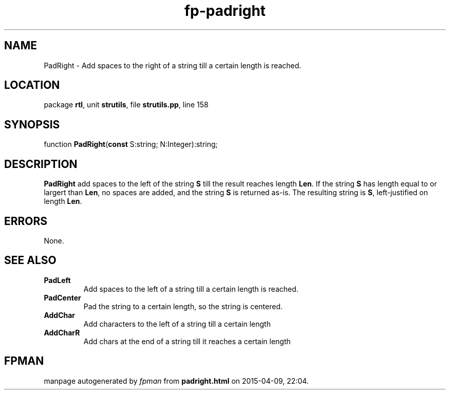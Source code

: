 .\" file autogenerated by fpman
.TH "fp-padright" 3 "2014-03-14" "fpman" "Free Pascal Programmer's Manual"
.SH NAME
PadRight - Add spaces to the right of a string till a certain length is reached.
.SH LOCATION
package \fBrtl\fR, unit \fBstrutils\fR, file \fBstrutils.pp\fR, line 158
.SH SYNOPSIS
function \fBPadRight\fR(\fBconst\fR S:string; N:Integer):string;
.SH DESCRIPTION
\fBPadRight\fR add spaces to the left of the string \fBS\fR till the result reaches length \fBLen\fR. If the string \fBS\fR has length equal to or largert than \fBLen\fR, no spaces are added, and the string \fBS\fR is returned as-is. The resulting string is \fBS\fR, left-justified on length \fBLen\fR.


.SH ERRORS
None.


.SH SEE ALSO
.TP
.B PadLeft
Add spaces to the left of a string till a certain length is reached.
.TP
.B PadCenter
Pad the string to a certain length, so the string is centered.
.TP
.B AddChar
Add characters to the left of a string till a certain length
.TP
.B AddCharR
Add chars at the end of a string till it reaches a certain length

.SH FPMAN
manpage autogenerated by \fIfpman\fR from \fBpadright.html\fR on 2015-04-09, 22:04.

